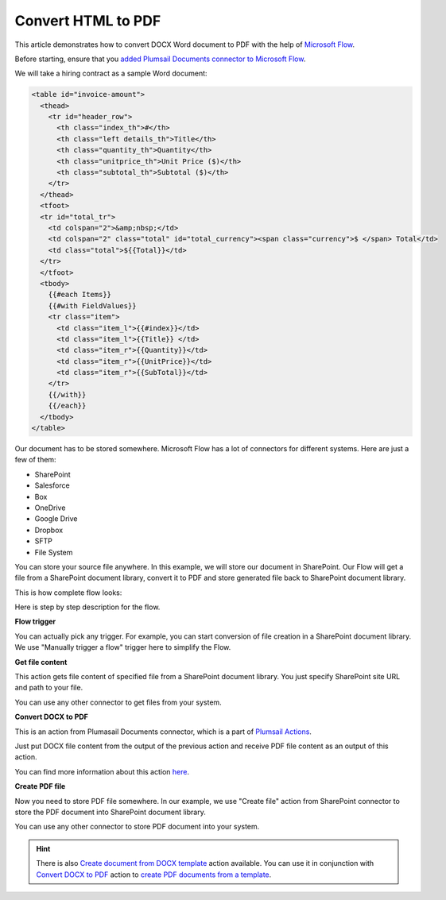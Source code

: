 Convert HTML to PDF
==================================

This article demonstrates how to convert DOCX Word document to PDF with the help of `Microsoft Flow <https://flow.microsoft.com>`_. 

Before starting, ensure that you `added Plumsail Documents connector to Microsoft Flow <../getting-started/use-from-flow.html>`_.

We will take a hiring contract as a sample Word document:

.. code-block:: html
   
  <table id="invoice-amount">
    <thead>
      <tr id="header_row">
        <th class="index_th">#</th>
        <th class="left details_th">Title</th>
        <th class="quantity_th">Quantity</th>
        <th class="unitprice_th">Unit Price ($)</th>
        <th class="subtotal_th">Subtotal ($)</th>
      </tr>
    </thead>
    <tfoot>
    <tr id="total_tr">
      <td colspan="2">&amp;nbsp;</td>
      <td colspan="2" class="total" id="total_currency"><span class="currency">$ </span> Total</td>
      <td class="total">${{Total}}</td>
    </tr>
    </tfoot>
    <tbody>
      {{#each Items}}
      {{#with FieldValues}}
      <tr class="item">
        <td class="item_l">{{#index}}</td>
        <td class="item_l">{{Title}} </td>
        <td class="item_r">{{Quantity}}</td>
        <td class="item_r">{{UnitPrice}}</td>
        <td class="item_r">{{SubTotal}}</td>
      </tr>
      {{/with}}
      {{/each}}
    </tbody>
  </table>

Our document has to be stored somewhere. Microsoft Flow has a lot of connectors for different systems. Here are just a few of them:

- SharePoint
- Salesforce
- Box
- OneDrive
- Google Drive
- Dropbox
- SFTP
- File System

You can store your source file anywhere. In this example, we will store our document in SharePoint. Our Flow will get a file from a SharePoint document library, convert it to PDF and store generated file back to SharePoint document library. 

This is how complete flow looks:

.. image:: ../../_static/img/flow/how-tos/convert-docx-to-pdf-flow.png
   :alt: Select fields

Here is step by step description for the flow.

**Flow trigger**

You can actually pick any trigger. For example, you can start conversion of file creation in a SharePoint document library. We use "Manually trigger a flow" trigger here to simplify the Flow.

**Get file content**

This action gets file content of specified file from a SharePoint document library. You just specify SharePoint site URL and path to your file.

You can use any other connector to get files from your system.

**Convert DOCX to PDF**

This is an action from Plumasail Documents connector, which is a part of `Plumsail Actions <https://plumsail.com/actions>`_.

Just put DOCX file content from the output of the previous action and receive PDF file content as an output of this action.

You can find more information about this action `here <../actions/document-processing.html#convert-docx-to-pdf>`_.

**Create PDF file**

Now you need to store PDF file somewhere. In our example, we use "Create file" action from SharePoint connector to store the PDF document into SharePoint document library.

.. image:: ../../_static/img/flow/how-tos/generated-pdf-sp-library.png
   :alt: Select fields

You can use any other connector to store PDF document into your system.

.. hint:: There is also `Create document from DOCX template <../actions/document-processing.html#create-document-from-docx-template>`_ action available. You can use it in conjunction with `Convert DOCX to PDF <../actions/document-processing.html#convert-docx-document-to-pdf>`_ action to `create PDF documents from a template <create-pdf-from-docx-template.html>`_.